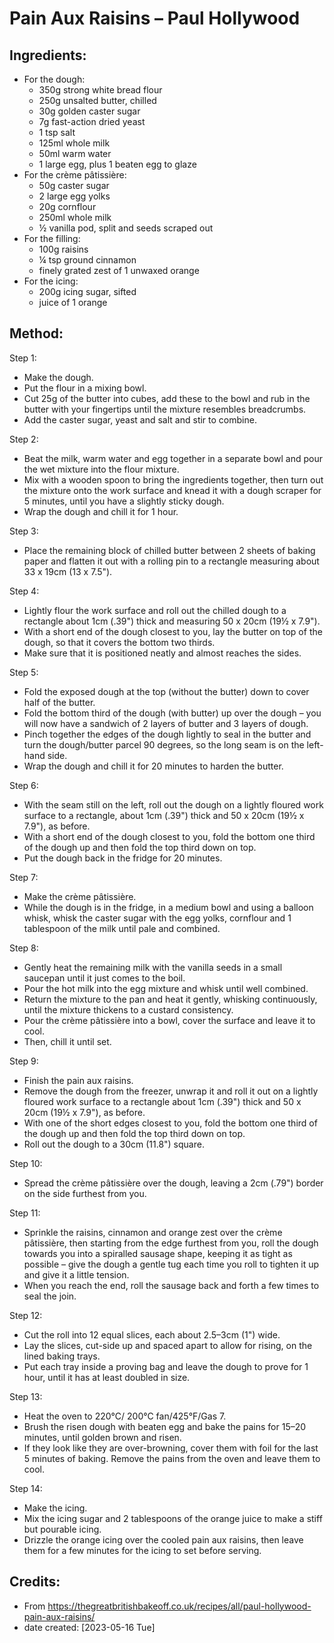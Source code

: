 #+STARTUP: showeverything
* Pain Aux Raisins -- Paul Hollywood
** Ingredients:
- For the dough:
    + 350g strong white bread flour
    + 250g unsalted butter, chilled
    + 30g golden caster sugar
    + 7g fast-action dried yeast
    + 1 tsp salt
    + 125ml whole milk
    + 50ml warm water
    + 1 large egg, plus 1 beaten egg to glaze
- For the crème pâtissière:
    + 50g caster sugar
    + 2 large egg yolks
    + 20g cornflour
    + 250ml whole milk
    + ½ vanilla pod, split and seeds scraped out
- For the filling:
    + 100g raisins
    + ¼ tsp ground cinnamon
    + finely grated zest of 1 unwaxed orange
- For the icing:
    + 200g icing sugar, sifted
    + juice of 1 orange
** Method:
Step 1:
- Make the dough.
- Put the flour in a mixing bowl.
- Cut 25g of the butter into cubes, add these to the bowl and rub in the butter with your fingertips until the mixture resembles breadcrumbs.
- Add the caster sugar, yeast and salt and stir to combine.
Step 2:
- Beat the milk, warm water and egg together in a separate bowl and pour the wet mixture into the flour mixture.
- Mix with a wooden spoon to bring the ingredients together, then turn out the mixture onto the work surface and knead it with a dough scraper for 5 minutes, until you have a slightly sticky dough.
- Wrap the dough and chill it for 1 hour.

Step 3:
- Place the remaining block of chilled butter between 2 sheets of baking paper and flatten it out with a rolling pin to a rectangle measuring about 33 x 19cm (13 x 7.5").

Step 4:
- Lightly flour the work surface and roll out the chilled dough to a rectangle about 1cm (.39") thick and measuring 50 x 20cm (19½ x 7.9").
- With a short end of the dough closest to you, lay the butter on top of the dough, so that it covers the bottom two thirds.
- Make sure that it is positioned neatly and almost reaches the sides.

Step 5:
- Fold the exposed dough at the top (without the butter) down to cover half of the butter.
- Fold the bottom third of the dough (with butter) up over the dough – you will now have a sandwich of 2 layers of butter and 3 layers of dough.
- Pinch together the edges of the dough lightly to seal in the butter and turn the dough/butter parcel 90 degrees, so the long seam is on the left-hand side.
- Wrap the dough and chill it for 20 minutes to harden the butter.

Step 6:
- With the seam still on the left, roll out the dough on a lightly floured work surface to a rectangle, about 1cm (.39") thick and 50 x 20cm (19½ x 7.9"), as before.
- With a short end of the dough closest to you, fold the bottom one third of the dough up and then fold the top third down on top.
- Put the dough back in the fridge for 20 minutes.

Step 7:
- Make the crème pâtissière.
- While the dough is in the fridge, in a medium bowl and using a balloon whisk, whisk the caster sugar with the egg yolks, cornflour and 1 tablespoon of the milk until pale and combined.

Step 8:
- Gently heat the remaining milk with the vanilla seeds in a small saucepan until it just comes to the boil.
- Pour the hot milk into the egg mixture and whisk until well combined.
- Return the mixture to the pan and heat it gently, whisking continuously, until the mixture thickens to a custard consistency.
- Pour the crème pâtissière into a bowl, cover the surface and leave it to cool.
- Then, chill it until set.

Step 9:
- Finish the pain aux raisins.
- Remove the dough from the freezer, unwrap it and roll it out on a lightly floured work surface to a rectangle about 1cm (.39") thick and 50 x 20cm (19½ x 7.9"), as before.
- With one of the short edges closest to you, fold the bottom one third of the dough up and then fold the top third down on top.
- Roll out the dough to a 30cm (11.8") square.

Step 10:
- Spread the crème pâtissière over the dough, leaving a 2cm (.79") border on the side furthest from you.

Step 11:
- Sprinkle the raisins, cinnamon and orange zest over the crème pâtissière, then starting from the edge furthest from you, roll the dough towards you into a spiralled sausage shape, keeping it as tight as possible – give the dough a gentle tug each time you roll to tighten it up and give it a little tension.
- When you reach the end, roll the sausage back and forth a few times to seal the join.

Step 12:
- Cut the roll into 12 equal slices, each about 2.5–3cm (1") wide.
- Lay the slices, cut-side up and spaced apart to allow for rising, on the lined baking trays.
- Put each tray inside a proving bag and leave the dough to prove for 1 hour, until it has at least doubled in size.

Step 13:
- Heat the oven to 220°C/ 200°C fan/425°F/Gas 7.
- Brush the risen dough with beaten egg and bake the pains for 15–20 minutes, until golden brown and risen.
- If they look like they are over-browning, cover them with foil for the last 5 minutes of baking. Remove the pains from the oven and leave them to cool.

Step 14:
- Make the icing.
- Mix the icing sugar and 2 tablespoons of the orange juice to make a stiff but pourable icing.
- Drizzle the orange icing over the cooled pain aux raisins, then leave them for a few minutes for the icing to set before serving.
** Credits:
- From https://thegreatbritishbakeoff.co.uk/recipes/all/paul-hollywood-pain-aux-raisins/
- date created: [2023-05-16 Tue]
